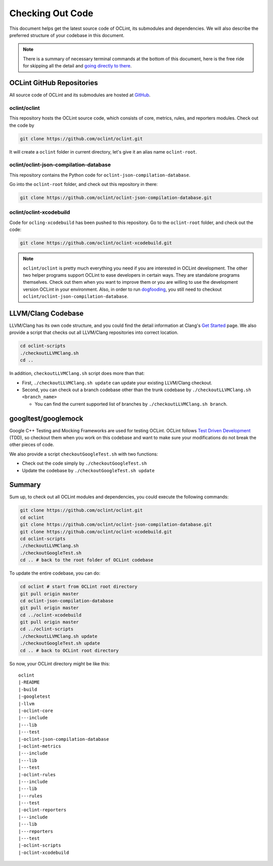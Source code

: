 Checking Out Code
=================

This document helps get the latest source code of OCLint, its submodules and dependencies. We will also describe the preferred structure of your codebase in this document.

.. note:: There is a summary of necessary terminal commands at the bottom of this document, here is the free ride for skipping all the detail and `going directly to there <#summary>`_.

OCLint GitHub Repositories
--------------------------

All source code of OCLint and its submodules are hosted at `GitHub <https://github.com/oclint>`_.

oclint/oclint
^^^^^^^^^^^^^

This repository hosts the OCLint source code, which consists of core, metrics, rules, and reporters modules. Check out the code by

.. code-block:: bash

    git clone https://github.com/oclint/oclint.git

It will create a ``oclint`` folder in current directory, let's give it an alias name ``oclint-root``.

oclint/oclint-json-compilation-database
^^^^^^^^^^^^^^^^^^^^^^^^^^^^^^^^^^^^^^^

This repository contains the Python code for ``oclint-json-compilation-database``.

Go into the ``oclint-root`` folder, and check out this repository in there:

.. code-block:: bash

    git clone https://github.com/oclint/oclint-json-compilation-database.git

oclint/oclint-xcodebuild
^^^^^^^^^^^^^^^^^^^^^^^^

Code for ``ocling-xcodebuild`` has been pushed to this repository. Go to the ``oclint-root`` folder, and check out the code:

.. code-block:: bash

    git clone https://github.com/oclint/oclint-xcodebuild.git

.. note:: ``oclint/oclint`` is pretty much everything you need if you are interested in OCLint development. The other two helper programs support OCLint to ease developers in certain ways. They are standalone programs themselves. Check out them when you want to improve them or you are willing to use the development version OCLint in your environment. Also, in order to run `dogfooding <dogfooding.html>`_, you still need to checkout ``oclint/oclint-json-compilation-database``.

LLVM/Clang Codebase
-------------------

LLVM/Clang has its own code structure, and you could find the detail information at Clang's `Get Started <http://clang.llvm.org/get_started.html>`_ page. We also provide a script that checks out all LLVM/Clang repositories into correct location.

.. code-block:: bash

    cd oclint-scripts
    ./checkoutLLVMClang.sh
    cd ..

In addition, ``checkoutLLVMClang.sh`` script does more than that:

* First, ``./checkoutLLVMClang.sh update`` can update your existing LLVM/Clang checkout.
* Second, you can check out a branch codebase other than the trunk codebase by ``./checkoutLLVMClang.sh <branch_name>``

  * You can find the current supported list of branches by ``./checkoutLLVMClang.sh branch``.

googltest/googlemock
--------------------

Google C++ Testing and Mocking Frameworks are used for testing OCLint. OCLint follows `Test Driven Development <http://en.wikipedia.org/wiki/Test-driven_development>`_ (TDD), so checkout them when you work on this codebase and want to make sure your modifications do not break the other pieces of code.

We also provide a script ``checkoutGoogleTest.sh`` with two functions:

* Check out the code simply by ``./checkoutGoogleTest.sh``
* Update the codebase by ``./checkoutGoogleTest.sh update``

Summary
-------

Sum up, to check out all OCLint modules and dependencies, you could execute the following commands:

.. code-block:: bash

    git clone https://github.com/oclint/oclint.git
    cd oclint
    git clone https://github.com/oclint/oclint-json-compilation-database.git
    git clone https://github.com/oclint/oclint-xcodebuild.git
    cd oclint-scripts
    ./checkoutLLVMClang.sh
    ./checkoutGoogleTest.sh
    cd .. # back to the root folder of OCLint codebase

To update the entire codebase, you can do:

.. code-block:: bash

    cd oclint # start from OCLint root directory
    git pull origin master
    cd oclint-json-compilation-database
    git pull origin master
    cd ../oclint-xcodebuild
    git pull origin master
    cd ../oclint-scripts
    ./checkoutLLVMClang.sh update
    ./checkoutGoogleTest.sh update
    cd .. # back to OCLint root directory

So now, your OCLint directory might be like this::

    oclint
    |-README
    |-build
    |-googletest
    |-llvm
    |-oclint-core
    |---include
    |---lib
    |---test
    |-oclint-json-compilation-database
    |-oclint-metrics
    |---include
    |---lib
    |---test
    |-oclint-rules
    |---include
    |---lib
    |---rules
    |---test
    |-oclint-reporters
    |---include
    |---lib
    |---reporters
    |---test
    |-oclint-scripts
    |-oclint-xcodebuild
